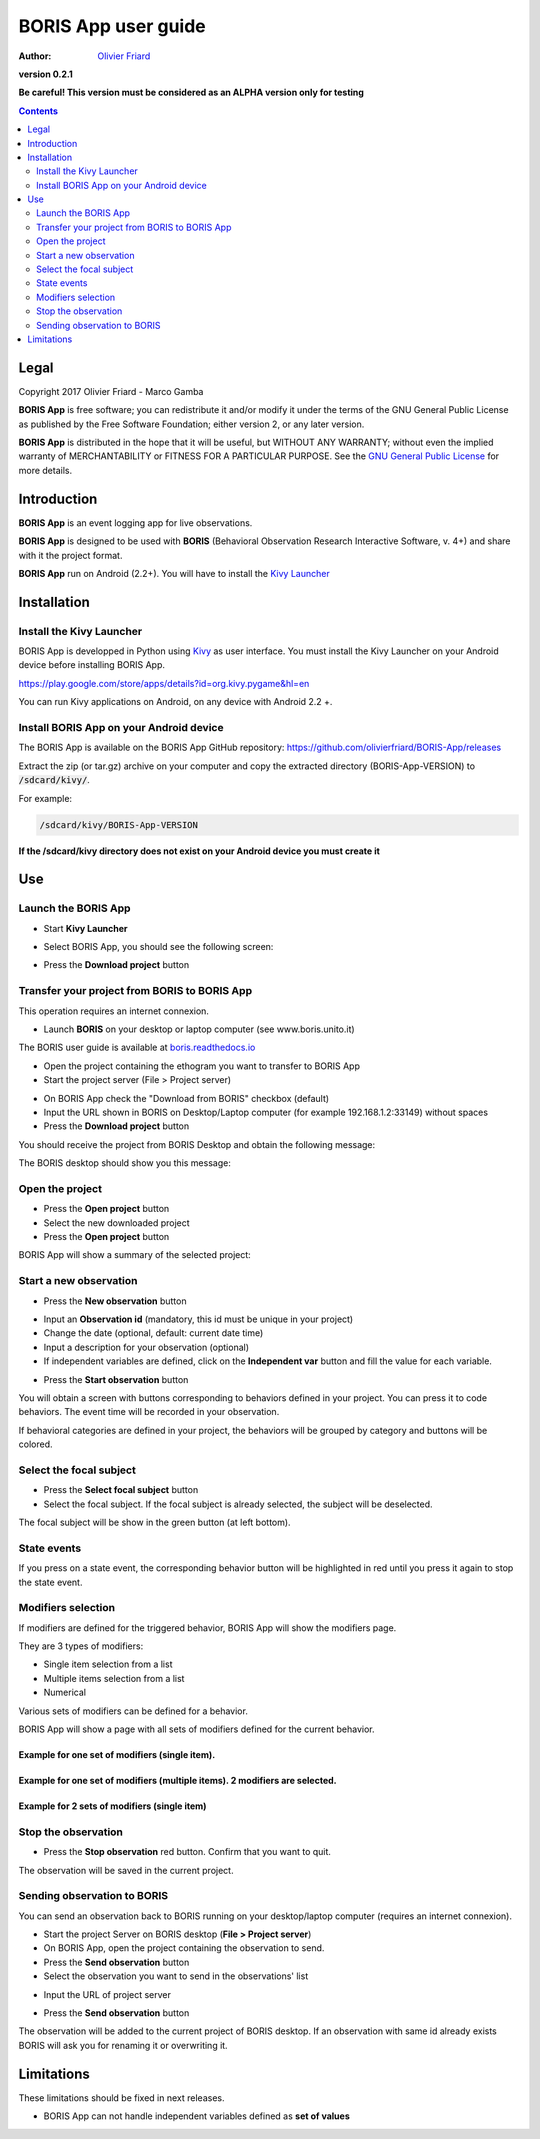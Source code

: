 ====================
BORIS App user guide
====================

:Author: `Olivier Friard <http://www.di.unito.it/~friard>`_

.. image:: logo_boris_500px.png
   :scale: 300%

**version 0.2.1**

**Be careful! This version must be considered as an ALPHA version only for testing**

.. contents::
    :depth: 2
    :backlinks: none



Legal
=====

Copyright 2017 Olivier Friard - Marco Gamba

**BORIS App** is free software; you can redistribute it and/or modify
it under the terms of the GNU General Public License as published by
the Free Software Foundation; either version 2, or any later version.

**BORIS App** is distributed in the hope that it will be useful,
but WITHOUT ANY WARRANTY; without even the implied warranty of
MERCHANTABILITY or FITNESS FOR A PARTICULAR PURPOSE.  See the
`GNU General Public License <http://www.gnu.org/copyleft/gpl.html>`_ for more details.



Introduction
============


**BORIS App** is an event logging app for live observations.

**BORIS App** is designed to be used with **BORIS** (Behavioral Observation Research Interactive Software, v. 4+) and share with it the project format.

**BORIS App** run on Android (2.2+). You will have to install the `Kivy Launcher <https://play.google.com/store/apps/details?id=org.kivy.pygame&hl=en>`_




Installation
============

Install the Kivy Launcher
-------------------------

BORIS App is developped in Python using `Kivy <https://kivy.org>`_ as user interface.
You must install the Kivy Launcher on your Android device before installing BORIS App.

https://play.google.com/store/apps/details?id=org.kivy.pygame&hl=en

You can run Kivy applications on Android, on any device with Android 2.2 +.


Install BORIS App on your Android device
----------------------------------------

The BORIS App is available on the BORIS App GitHub repository: `https://github.com/olivierfriard/BORIS-App/releases <https://github.com/olivierfriard/BORIS-App/releases>`_




Extract the zip (or tar.gz) archive on your computer and copy the extracted directory (BORIS-App-VERSION) to :code:`/sdcard/kivy/`.

For example:

.. code::

 /sdcard/kivy/BORIS-App-VERSION




**If the /sdcard/kivy directory does not exist on your Android device you must create it**


Use
===

Launch the BORIS App
---------------------

* Start **Kivy Launcher**

.. image:: kivy_launcher.png
   :scale: 50%

* Select BORIS App, you should see the following screen:

.. image:: home.png
   :scale: 50%

* Press the **Download project** button

.. image:: download_screen.png
   :scale: 50%






Transfer your project from BORIS to BORIS App
---------------------------------------------

This operation requires an internet connexion.

* Launch **BORIS** on your desktop or laptop computer (see www.boris.unito.it)

The BORIS user guide is available at `boris.readthedocs.io <http://boris.readthedocs.io>`_


* Open the project containing the ethogram you want to transfer to BORIS App

* Start the project server (File > Project server)

.. image:: project_server.png
   :scale: 100%

* On BORIS App check the "Download from BORIS" checkbox (default)

* Input the URL shown in BORIS on Desktop/Laptop computer (for example 192.168.1.2:33149) without spaces

* Press the **Download project** button

You should receive the project from BORIS Desktop and obtain the following message:

.. image:: download_successfull.png
   :scale: 50%

The BORIS desktop should show you this message:

.. image:: project_sent.png
   :scale: 100%






Open the project
-----------------

* Press the **Open project** button

* Select the new downloaded project

* Press the **Open project** button


BORIS App will show a summary of the selected project:

.. image:: project_details.png
   :scale: 50%


Start a new observation
-----------------------

* Press the **New observation** button


.. image:: new_observation.png
   :scale: 50%


* Input an **Observation id** (mandatory, this id must be unique in your project)

* Change the date (optional, default: current date time)

* Input a description for your observation (optional)

* If independent variables are defined, click on the **Independent var** button and fill the value for each variable.


.. image:: independent_variables.png
   :scale: 50%

* Press the **Start observation** button

You will obtain a screen with buttons corresponding to behaviors defined in your project.
You can press it to code behaviors. The event time will be recorded in your observation.



.. image:: running_observation_without_categories.png
   :scale: 50%



If behavioral categories are defined in your project, the behaviors will be grouped by category and
buttons will be colored.

.. image:: running_observation.png
   :scale: 50%




Select the focal subject
-------------------------

* Press the **Select focal subject** button

* Select the focal subject. If the focal subject is already selected, the subject will be deselected.

.. image:: select_focal_subject.png
   :scale: 50%

The focal subject will be show in the green button (at left bottom).

.. image:: running_observation_selected_subject.png
   :scale: 50%


State events
------------

If you press on a state event, the corresponding behavior button will be highlighted in red until you press it again
to stop the state event.

.. image:: state_event.png
   :scale: 50%




Modifiers selection
-------------------

If modifiers are defined for the triggered behavior, BORIS App will show the modifiers page.

They are 3 types of modifiers:

* Single item selection from a list

* Multiple items selection from a list

* Numerical

Various sets of modifiers can be defined for a behavior.

BORIS App will show a page with all sets of modifiers defined for the current behavior.

Example for one set of modifiers (single item).
...............................................

.. image:: select_modifiers_1set_single.png
    :scale: 50%


Example for one set of modifiers (multiple items). 2 modifiers are selected.
............................................................................


.. image:: select_modifiers_1set_multiple.png
    :scale: 50%


Example for 2 sets of modifiers (single item)
..............................................

.. image:: select_modifiers_2sets.png
    :scale: 50%




Stop the observation
---------------------

* Press the **Stop observation** red button. Confirm that you want to quit.

The observation will be saved in the current project.




Sending observation to BORIS
-----------------------------


You can send an observation back to BORIS running on your desktop/laptop computer (requires an internet connexion).

* Start the project Server on BORIS desktop (**File > Project server**)

* On BORIS App, open the project containing the observation to send.

* Press the **Send observation** button

* Select the observation you want to send in the observations' list


.. image:: send_observation1.png
   :scale: 50%


* Input the URL of project server

.. image:: send_observation2.png
   :scale: 50%

* Press the **Send observation** button

The observation will be added to the current project of BORIS desktop. If an observation with same id already exists
BORIS will ask you for renaming it or overwriting it.


Limitations
===========

These limitations should be fixed in next releases.


* BORIS App can not handle independent variables defined as **set of values**

